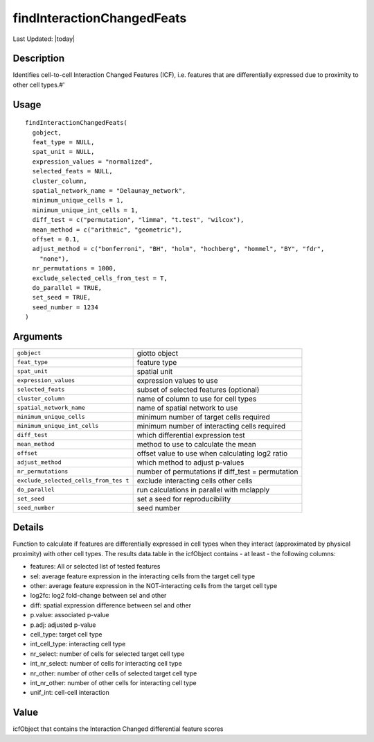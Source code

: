 findInteractionChangedFeats
---------------------------

.. link-button:: https://github.com/drieslab/Giotto/tree/suite/R/spatial_interaction.R#L993
		:type: url
		:text: View Source Code
		:classes: btn-outline-primary btn-block

Last Updated: |today|

Description
~~~~~~~~~~~

Identifies cell-to-cell Interaction Changed Features (ICF), i.e.
features that are differentially expressed due to proximity to other
cell types.#'

Usage
~~~~~

::

   findInteractionChangedFeats(
     gobject,
     feat_type = NULL,
     spat_unit = NULL,
     expression_values = "normalized",
     selected_feats = NULL,
     cluster_column,
     spatial_network_name = "Delaunay_network",
     minimum_unique_cells = 1,
     minimum_unique_int_cells = 1,
     diff_test = c("permutation", "limma", "t.test", "wilcox"),
     mean_method = c("arithmic", "geometric"),
     offset = 0.1,
     adjust_method = c("bonferroni", "BH", "holm", "hochberg", "hommel", "BY", "fdr",
       "none"),
     nr_permutations = 1000,
     exclude_selected_cells_from_test = T,
     do_parallel = TRUE,
     set_seed = TRUE,
     seed_number = 1234
   )

Arguments
~~~~~~~~~

+-----------------------------------+-----------------------------------+
| ``gobject``                       | giotto object                     |
+-----------------------------------+-----------------------------------+
| ``feat_type``                     | feature type                      |
+-----------------------------------+-----------------------------------+
| ``spat_unit``                     | spatial unit                      |
+-----------------------------------+-----------------------------------+
| ``expression_values``             | expression values to use          |
+-----------------------------------+-----------------------------------+
| ``selected_feats``                | subset of selected features       |
|                                   | (optional)                        |
+-----------------------------------+-----------------------------------+
| ``cluster_column``                | name of column to use for cell    |
|                                   | types                             |
+-----------------------------------+-----------------------------------+
| ``spatial_network_name``          | name of spatial network to use    |
+-----------------------------------+-----------------------------------+
| ``minimum_unique_cells``          | minimum number of target cells    |
|                                   | required                          |
+-----------------------------------+-----------------------------------+
| ``minimum_unique_int_cells``      | minimum number of interacting     |
|                                   | cells required                    |
+-----------------------------------+-----------------------------------+
| ``diff_test``                     | which differential expression     |
|                                   | test                              |
+-----------------------------------+-----------------------------------+
| ``mean_method``                   | method to use to calculate the    |
|                                   | mean                              |
+-----------------------------------+-----------------------------------+
| ``offset``                        | offset value to use when          |
|                                   | calculating log2 ratio            |
+-----------------------------------+-----------------------------------+
| ``adjust_method``                 | which method to adjust p-values   |
+-----------------------------------+-----------------------------------+
| ``nr_permutations``               | number of permutations if         |
|                                   | diff_test = permutation           |
+-----------------------------------+-----------------------------------+
| ``exclude_selected_cells_from_tes | exclude interacting cells other   |
| t``                               | cells                             |
+-----------------------------------+-----------------------------------+
| ``do_parallel``                   | run calculations in parallel with |
|                                   | mclapply                          |
+-----------------------------------+-----------------------------------+
| ``set_seed``                      | set a seed for reproducibility    |
+-----------------------------------+-----------------------------------+
| ``seed_number``                   | seed number                       |
+-----------------------------------+-----------------------------------+

Details
~~~~~~~

Function to calculate if features are differentially expressed in cell
types when they interact (approximated by physical proximity) with other
cell types. The results data.table in the icfObject contains - at least
- the following columns:

-  features: All or selected list of tested features

-  sel: average feature expression in the interacting cells from the
   target cell type

-  other: average feature expression in the NOT-interacting cells from
   the target cell type

-  log2fc: log2 fold-change between sel and other

-  diff: spatial expression difference between sel and other

-  p.value: associated p-value

-  p.adj: adjusted p-value

-  cell_type: target cell type

-  int_cell_type: interacting cell type

-  nr_select: number of cells for selected target cell type

-  int_nr_select: number of cells for interacting cell type

-  nr_other: number of other cells of selected target cell type

-  int_nr_other: number of other cells for interacting cell type

-  unif_int: cell-cell interaction

Value
~~~~~

icfObject that contains the Interaction Changed differential feature
scores
